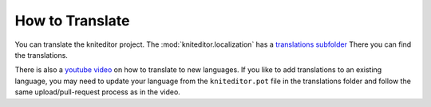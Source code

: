 .. _translate:

How to Translate
================

You can translate the kniteditor project.
The :mod:`kniteditor.localization` has a `translations subfolder
<https://github.com/fossasia/kniteditor/blob/master/kniteditor/localization/translations>`__
There you can find the translations.

There is also a `youtube video
<https://youtu.be/9M4y_dUpoeg>`__ on how to translate to new languages.
If you like to add translations to an existing language, you may need to
update your language from the ``kniteditor.pot`` file in the translations folder
and  follow the same upload/pull-request process as in the video.



.. seealso:: 
  - `A youtube video on how to add translations
    <https://www.youtube.com/watch?v=9M4y_dUpoeg>`__
  - `A blog post on the implementation of the translation mechanism in kivy
    <http://blog.fossasia.org/awesome-kivy-revelations/>`__